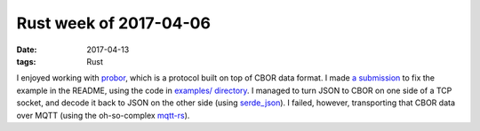 Rust week of 2017-04-06
=======================

:date: 2017-04-13
:tags: Rust


I enjoyed working with probor__,
which is a protocol built on top of CBOR data format.
I made `a submission`__ to fix the example in the README,
using the code in `examples/ directory`__.
I managed to turn JSON to CBOR on one side of a TCP socket,
and decode it back to JSON on the other side (using `serde_json`__).
I failed, however, transporting that CBOR data over MQTT
(using the oh-so-complex mqtt-rs__).


__ https://github.com/tailhook/probor
__ https://github.com/tailhook/probor/pull/6
__ https://github.com/tailhook/probor/tree/master/rust/examples
__ https://github.com/serde-rs/json
__ https://github.com/zonyitoo/mqtt-rs
